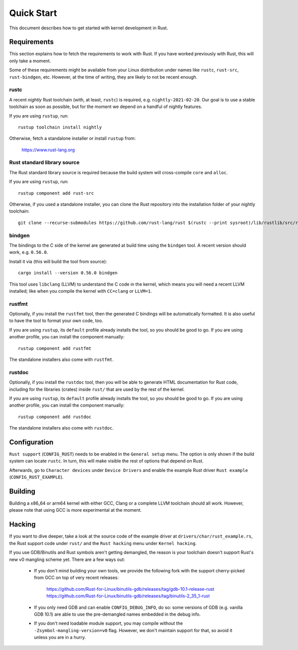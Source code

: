.. _rust_quick_start:

Quick Start
===========

This document describes how to get started with kernel development in Rust.


Requirements
------------

This section explains how to fetch the requirements to work with Rust.
If you have worked previously with Rust, this will only take a moment.

Some of these requirements might be available from your Linux distribution
under names like ``rustc``, ``rust-src``, ``rust-bindgen``, etc. However,
at the time of writing, they are likely to not be recent enough.


rustc
*****

A recent *nightly* Rust toolchain (with, at least, ``rustc``) is required,
e.g. ``nightly-2021-02-20``. Our goal is to use a stable toolchain as soon
as possible, but for the moment we depend on a handful of nightly features.

If you are using ``rustup``, run::

    rustup toolchain install nightly

Otherwise, fetch a standalone installer or install ``rustup`` from:

    https://www.rust-lang.org


Rust standard library source
****************************

The Rust standard library source is required because the build system will
cross-compile ``core`` and ``alloc``.

If you are using ``rustup``, run::

    rustup component add rust-src

Otherwise, if you used a standalone installer, you can clone the Rust
repository into the installation folder of your nightly toolchain::

    git clone --recurse-submodules https://github.com/rust-lang/rust $(rustc --print sysroot)/lib/rustlib/src/rust


bindgen
*******

The bindings to the C side of the kernel are generated at build time using
the ``bindgen`` tool. A recent version should work, e.g. ``0.56.0``.

Install it via (this will build the tool from source)::

    cargo install --version 0.56.0 bindgen

This tool uses ``libclang`` (LLVM) to understand the C code in the kernel,
which means you will need a recent LLVM installed; like when you compile
the kernel with ``CC=clang`` or ``LLVM=1``.


rustfmt
*******

Optionally, if you install the ``rustfmt`` tool, then the generated C bindings
will be automatically formatted. It is also useful to have the tool to format
your own code, too.

If you are using ``rustup``, its ``default`` profile already installs the tool,
so you should be good to go. If you are using another profile, you can install
the component manually::

    rustup component add rustfmt

The standalone installers also come with ``rustfmt``.


rustdoc
*******

Optionally, if you install the ``rustdoc`` tool, then you will be able
to generate HTML documentation for Rust code, including for the libraries
(crates) inside ``rust/`` that are used by the rest of the kernel.

If you are using ``rustup``, its ``default`` profile already installs the tool,
so you should be good to go. If you are using another profile, you can install
the component manually::

    rustup component add rustdoc

The standalone installers also come with ``rustdoc``.


Configuration
-------------

``Rust support`` (``CONFIG_RUST``) needs to be enabled in the ``General setup``
menu. The option is only shown if the build system can locate ``rustc``.
In turn, this will make visible the rest of options that depend on Rust.

Afterwards, go to ``Character devices`` under ``Device Drivers`` and enable
the example Rust driver ``Rust example`` (``CONFIG_RUST_EXAMPLE``).


Building
--------

Building a x86_64 or arm64 kernel with either GCC, Clang or a complete LLVM
toolchain should all work. However, please note that using GCC is more
experimental at the moment.


Hacking
-------

If you want to dive deeper, take a look at the source code of the example
driver at ``drivers/char/rust_example.rs``, the Rust support code under
``rust/`` and the ``Rust hacking`` menu under ``Kernel hacking``.

If you use GDB/Binutils and Rust symbols aren't getting demangled, the reason
is your toolchain doesn't support Rust's new v0 mangling scheme yet. There are
a few ways out:

  - If you don't mind building your own tools, we provide the following fork
    with the support cherry-picked from GCC on top of very recent releases:

        https://github.com/Rust-for-Linux/binutils-gdb/releases/tag/gdb-10.1-release-rust
        https://github.com/Rust-for-Linux/binutils-gdb/releases/tag/binutils-2_35_1-rust

  - If you only need GDB and can enable ``CONFIG_DEBUG_INFO``, do so:
    some versions of GDB (e.g. vanilla GDB 10.1) are able to use
    the pre-demangled names embedded in the debug info.

  - If you don't need loadable module support, you may compile without
    the ``-Zsymbol-mangling-version=v0`` flag. However, we don't maintain
    support for that, so avoid it unless you are in a hurry.


